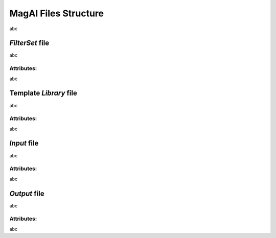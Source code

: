 ---------------------
MagAl Files Structure
---------------------

abc

*FilterSet* file
----------------

abc

Attributes:
^^^^^^^^^^^

abc

Template *Library* file
-----------------------

abc

Attributes:
^^^^^^^^^^^

abc

*Input* file
------------

abc

Attributes:
^^^^^^^^^^^

abc

*Output* file
-------------

abc

Attributes:
^^^^^^^^^^^

abc